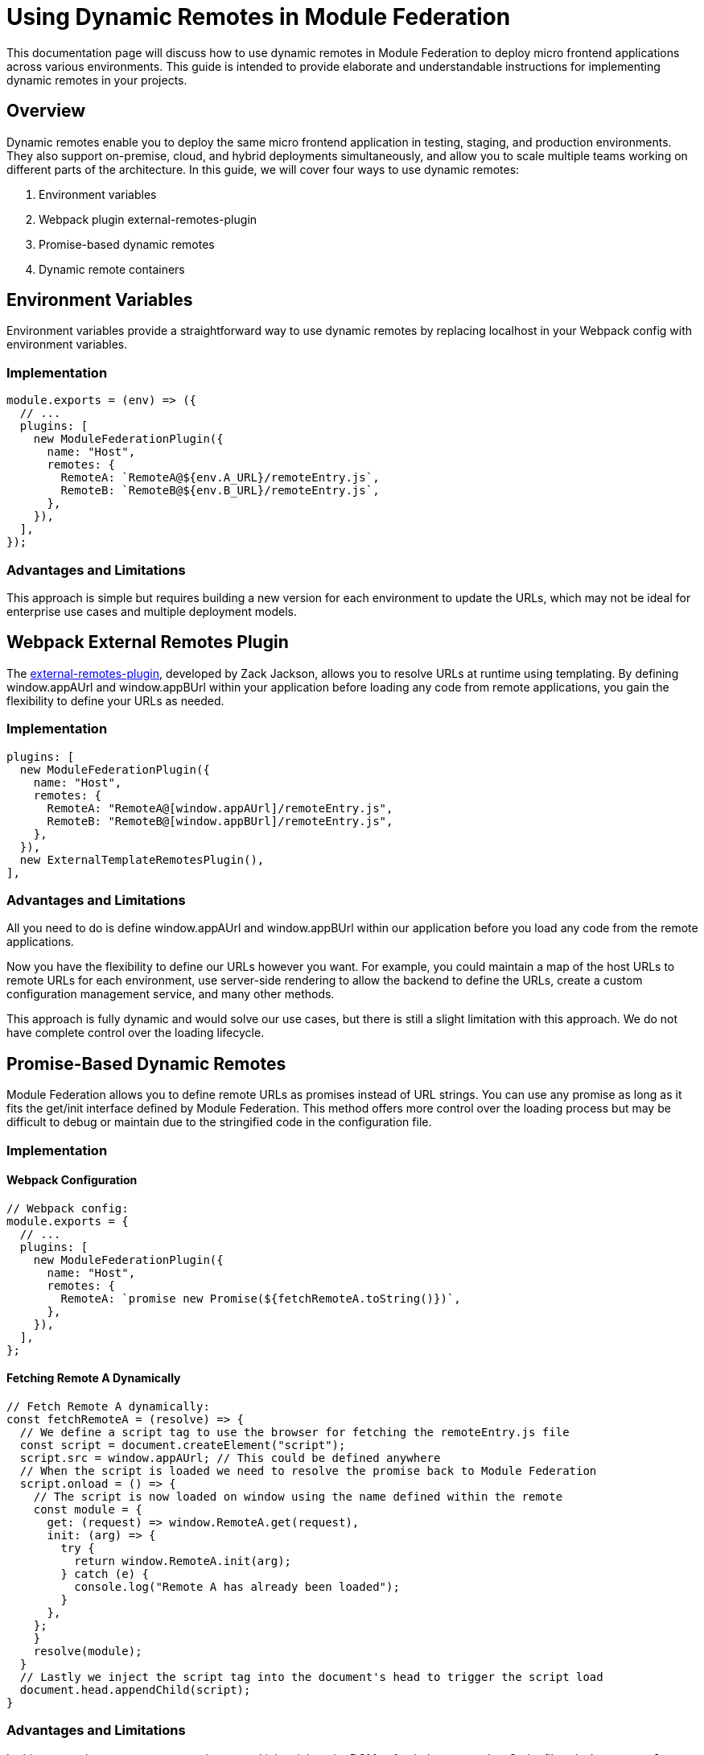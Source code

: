 = Using Dynamic Remotes in Module Federation

This documentation page will discuss how to use dynamic remotes in Module Federation to deploy micro frontend applications across various environments. This guide is intended to provide elaborate and understandable instructions for implementing dynamic remotes in your projects.

== Overview

Dynamic remotes enable you to deploy the same micro frontend application in testing, staging, and production environments. They also support on-premise, cloud, and hybrid deployments simultaneously, and allow you to scale multiple teams working on different parts of the architecture. In this guide, we will cover four ways to use dynamic remotes:

1. Environment variables
2. Webpack plugin external-remotes-plugin
3. Promise-based dynamic remotes
4. Dynamic remote containers

== Environment Variables

Environment variables provide a straightforward way to use dynamic remotes by replacing localhost in your Webpack config with environment variables.

=== Implementation

[source, json]
----
module.exports = (env) => ({
  // ...
  plugins: [
    new ModuleFederationPlugin({
      name: "Host",
      remotes: {
        RemoteA: `RemoteA@${env.A_URL}/remoteEntry.js`,
        RemoteB: `RemoteB@${env.B_URL}/remoteEntry.js`,
      },
    }),
  ],
});
----

=== Advantages and Limitations

This approach is simple but requires building a new version for each environment to update the URLs, which may not be ideal for enterprise use cases and multiple deployment models.

== Webpack External Remotes Plugin

The https://www.npmjs.com/package/external-remotes-plugin[external-remotes-plugin], developed by Zack Jackson, allows you to resolve URLs at runtime using templating. By defining window.appAUrl and window.appBUrl within your application before loading any code from remote applications, you gain the flexibility to define your URLs as needed.

=== Implementation

[, json]
----
plugins: [
  new ModuleFederationPlugin({
    name: "Host",
    remotes: {
      RemoteA: "RemoteA@[window.appAUrl]/remoteEntry.js",
      RemoteB: "RemoteB@[window.appBUrl]/remoteEntry.js",
    },
  }),
  new ExternalTemplateRemotesPlugin(),
],
----

=== Advantages and Limitations

All you need to do is define window.appAUrl and window.appBUrl within our application before you load any code from the remote applications.

Now you have the flexibility to define our URLs however you want. For example, you could maintain a map of the host URLs to remote URLs for each environment, use server-side rendering to allow the backend to define the URLs, create a custom configuration management service, and many other methods.

This approach is fully dynamic and would solve our use cases, but there is still a slight limitation with this approach. We do not have complete control over the loading lifecycle.

== Promise-Based Dynamic Remotes

Module Federation allows you to define remote URLs as promises instead of URL strings. You can use any promise as long as it fits the get/init interface defined by Module Federation. This method offers more control over the loading process but may be difficult to debug or maintain due to the stringified code in the configuration file.

=== Implementation

==== Webpack Configuration

[, json]
----
// Webpack config:
module.exports = {
  // ...
  plugins: [
    new ModuleFederationPlugin({
      name: "Host",
      remotes: {
        RemoteA: `promise new Promise(${fetchRemoteA.toString()})`,
      },
    }),
  ],
};
----

==== Fetching Remote A Dynamically

[, json]
----
// Fetch Remote A dynamically:
const fetchRemoteA = (resolve) => {
  // We define a script tag to use the browser for fetching the remoteEntry.js file
  const script = document.createElement("script");
  script.src = window.appAUrl; // This could be defined anywhere
  // When the script is loaded we need to resolve the promise back to Module Federation
  script.onload = () => {
    // The script is now loaded on window using the name defined within the remote
    const module = {
      get: (request) => window.RemoteA.get(request),
      init: (arg) => {
        try {
          return window.RemoteA.init(arg);
        } catch (e) {
          console.log("Remote A has already been loaded");
        }
      },
    };
    }
    resolve(module);
  }
  // Lastly we inject the script tag into the document's head to trigger the script load
  document.head.appendChild(script);
}
----

=== Advantages and Limitations

In this approach, we create a new script tag and inject it into the DOM to fetch the remote JavaScript file. `window.appAUrl` contains the URL for the remote app. While this method provides control over the loading lifecycle, it is not the easiest to debug or maintain since it involves stringified code within the configuration file.

== Dynamic Remote Containers

Dynamic remote containers allow you to load remote applications programmatically without defining any URLs in your Webpack configuration. This enables developers to work on new remote applications that may not yet be defined in the host application or allow partners and customers to inject their remote modules into their deployment of your app.

=== Implementation 

1. Remove the remotes field from the ModuleFederationPlugin configuration:

[, json]
----
plugins: [
  new ModuleFederationPlugin({
    name: "Host",
    remotes: {},
  }),
],
----

2. Before loading any remote apps, fetch the remote module using a dynamic script tag and manually initialize the remote container:

[,js]
----
(async () => {
  // Initializes the shared scope. Fills it with known provided modules from this build and all remotes
  await __webpack_init_sharing__("default");
  const container = window.someContainer; // or get the container somewhere else
  // Initialize the container, it may provide shared modules
  await container.init(__webpack_share_scopes__.default);
  const module = await container.get("./module");
})();
----

Here, `container` refers to a remote app configured in the `remotes` field in the host app's Webpack configuration, and module refers to one of the items defined in the `exposes` field in the remote app's Webpack configuration.

By injecting a script tag to fetch the remote container and storing it in `window.someContainer`, you can ensure the code resolves to the same `get/init` pattern used in earlier examples.

To use one of the modules exposed by the remote app, call `container.get(moduleName)` as demonstrated in the example above.

== Summary and Recommendations

Using dynamic remotes, you can deploy your micro frontend to fetch remote applications from any URL, allowing for deployment to multiple test environments, on-premises, or in the cloud. Developers can choose whether to use production versions of other remote applications or introduce new ones dynamically.

The four methods discussed in this guide are:

1. Environment Variables
2. Webpack External Remotes Plugin
3. Promise-Based Dynamic Remotes
4. Dynamic Remote Containers

Each method has its advantages and limitations. Choose the one that best suits your project's requirements and complexity.


